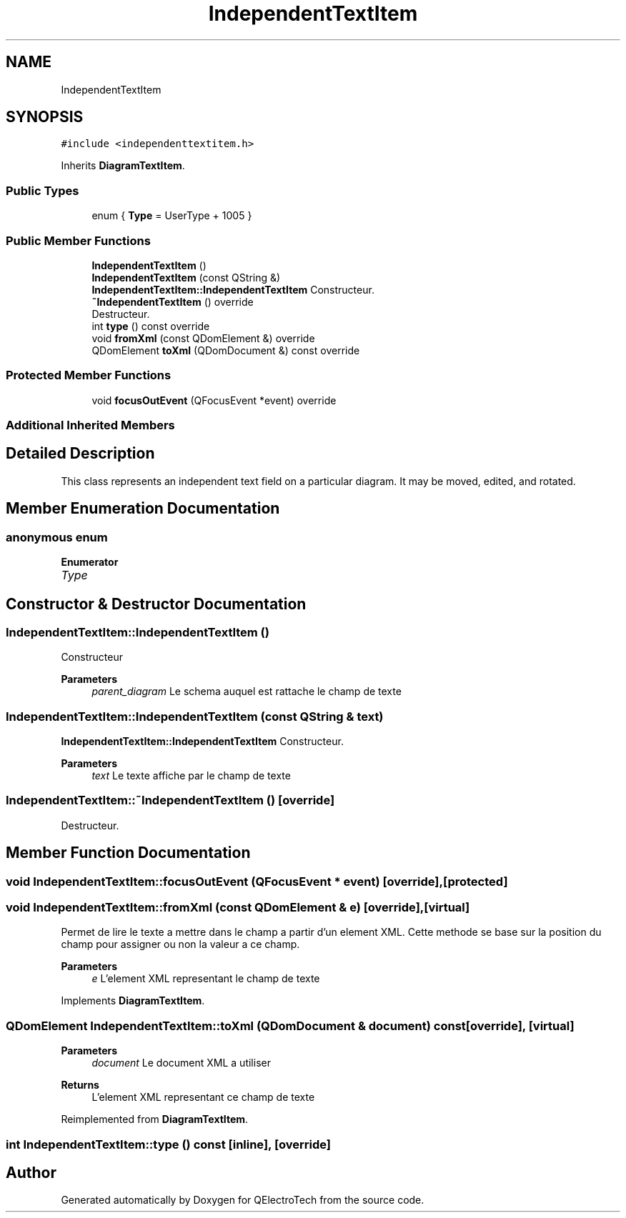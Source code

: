 .TH "IndependentTextItem" 3 "Thu Aug 27 2020" "Version 0.8-dev" "QElectroTech" \" -*- nroff -*-
.ad l
.nh
.SH NAME
IndependentTextItem
.SH SYNOPSIS
.br
.PP
.PP
\fC#include <independenttextitem\&.h>\fP
.PP
Inherits \fBDiagramTextItem\fP\&.
.SS "Public Types"

.in +1c
.ti -1c
.RI "enum { \fBType\fP = UserType + 1005 }"
.br
.in -1c
.SS "Public Member Functions"

.in +1c
.ti -1c
.RI "\fBIndependentTextItem\fP ()"
.br
.ti -1c
.RI "\fBIndependentTextItem\fP (const QString &)"
.br
.RI "\fBIndependentTextItem::IndependentTextItem\fP Constructeur\&. "
.ti -1c
.RI "\fB~IndependentTextItem\fP () override"
.br
.RI "Destructeur\&. "
.ti -1c
.RI "int \fBtype\fP () const override"
.br
.ti -1c
.RI "void \fBfromXml\fP (const QDomElement &) override"
.br
.ti -1c
.RI "QDomElement \fBtoXml\fP (QDomDocument &) const override"
.br
.in -1c
.SS "Protected Member Functions"

.in +1c
.ti -1c
.RI "void \fBfocusOutEvent\fP (QFocusEvent *event) override"
.br
.in -1c
.SS "Additional Inherited Members"
.SH "Detailed Description"
.PP 
This class represents an independent text field on a particular diagram\&. It may be moved, edited, and rotated\&. 
.SH "Member Enumeration Documentation"
.PP 
.SS "anonymous enum"

.PP
\fBEnumerator\fP
.in +1c
.TP
\fB\fIType \fP\fP
.SH "Constructor & Destructor Documentation"
.PP 
.SS "IndependentTextItem::IndependentTextItem ()"
Constructeur 
.PP
\fBParameters\fP
.RS 4
\fIparent_diagram\fP Le schema auquel est rattache le champ de texte 
.RE
.PP

.SS "IndependentTextItem::IndependentTextItem (const QString & text)"

.PP
\fBIndependentTextItem::IndependentTextItem\fP Constructeur\&. 
.PP
\fBParameters\fP
.RS 4
\fItext\fP Le texte affiche par le champ de texte 
.RE
.PP

.SS "IndependentTextItem::~IndependentTextItem ()\fC [override]\fP"

.PP
Destructeur\&. 
.SH "Member Function Documentation"
.PP 
.SS "void IndependentTextItem::focusOutEvent (QFocusEvent * event)\fC [override]\fP, \fC [protected]\fP"

.SS "void IndependentTextItem::fromXml (const QDomElement & e)\fC [override]\fP, \fC [virtual]\fP"
Permet de lire le texte a mettre dans le champ a partir d'un element XML\&. Cette methode se base sur la position du champ pour assigner ou non la valeur a ce champ\&. 
.PP
\fBParameters\fP
.RS 4
\fIe\fP L'element XML representant le champ de texte 
.RE
.PP

.PP
Implements \fBDiagramTextItem\fP\&.
.SS "QDomElement IndependentTextItem::toXml (QDomDocument & document) const\fC [override]\fP, \fC [virtual]\fP"

.PP
\fBParameters\fP
.RS 4
\fIdocument\fP Le document XML a utiliser 
.RE
.PP
\fBReturns\fP
.RS 4
L'element XML representant ce champ de texte 
.RE
.PP

.PP
Reimplemented from \fBDiagramTextItem\fP\&.
.SS "int IndependentTextItem::type () const\fC [inline]\fP, \fC [override]\fP"


.SH "Author"
.PP 
Generated automatically by Doxygen for QElectroTech from the source code\&.
